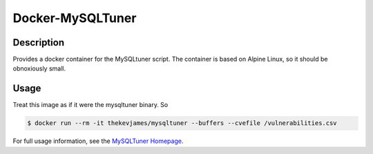 Docker-MySQLTuner
=================

|dockerpulls|

Description
-----------

Provides a docker container for the MySQLtuner script. The container is based
on Alpine Linux, so it should be obnoxiously small.

Usage
-----

Treat this image as if it were the mysqltuner binary. So

.. code-block:: console

    $ docker run --rm -it thekevjames/mysqltuner --buffers --cvefile /vulnerabilities.csv

For full usage information, see the `MySQLTuner Homepage`_.

.. _MySQLTuner Homepage: http://mysqltuner.com/

.. |dockerpulls| image:: https://img.shields.io/docker/pulls/thekevjames/mysqltuner.svg?style=flat-square
    :alt: Docker Pulls
    :target: https://hub.docker.com/r/thekevjames/mysqltuner/
